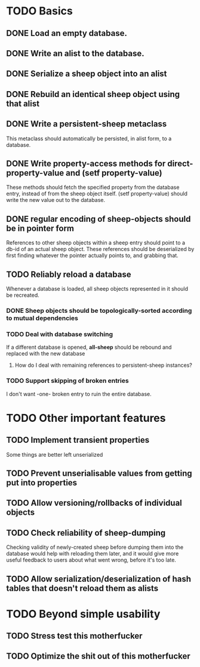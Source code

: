 * TODO Basics
** DONE Load an empty database.
** DONE Write an alist to the database.
** DONE Serialize a sheep object into an alist
** DONE Rebuild an identical sheep object using that alist
** DONE Write a persistent-sheep metaclass
   This metaclass should automatically be persisted, in alist form, to a database.
** DONE Write property-access methods for direct-property-value and (setf property-value)
   These methods should fetch the specified property from the database entry, instead of from
   the sheep object itself. (setf property-value) should write the new value out to the database.
** DONE regular encoding of sheep-objects should be in pointer form
   References to other sheep objects within a sheep entry should point to a db-id of an actual sheep
   object. These references should be deserialized by first finding whatever the pointer actually
   points to, and grabbing that.
** TODO Reliably reload a database
   Whenever a database is loaded, all sheep objects represented in it should be recreated.
*** DONE Sheep objects should be topologically-sorted according to mutual dependencies
*** TODO Deal with database switching
    If a different database is opened, *all-sheep* should be rebound and replaced
    with the new database
**** How do I deal with remaining references to persistent-sheep instances?
*** TODO Support skipping of broken entries
    I don't want -one- broken entry to ruin the entire database.
* TODO Other important features
** TODO Implement transient properties
   Some things are better left unserialized
** TODO Prevent unserialisable values from getting put into properties
** TODO Allow versioning/rollbacks of individual objects
** TODO Check reliability of sheep-dumping
   Checking validity of newly-created sheep before dumping them into the database would help
   with reloading them later, and it would give more useful feedback to users about what went
   wrong, before it's too late.
** TODO Allow serialization/deserialization of hash tables that doesn't reload them as alists
* TODO Beyond simple usability
** TODO Stress test this motherfucker
** TODO Optimize the shit out of this motherfucker
